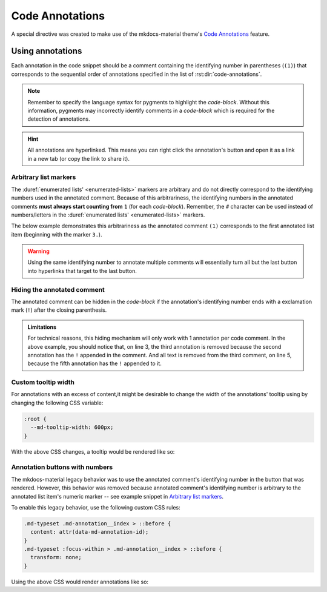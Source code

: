 Code Annotations
================

A special directive was created to make use of the mkdocs-material theme's
`Code Annotations <https://squidfunk.github.io/mkdocs-material/reference/code-blocks/#adding-annotations>`_
feature.

.. rst:directive:: code-annotations

    This directive shall hold an :duref:`enumerated list <enumerated-lists>` of annotations that can be used in a
    `code-block` immediately prior to this directive. The given list will not be rendered in the
    generated output, unless there is no immediately prior `code-block` to annotate or there are no
    annotated comments in the immediately prior `code-block`. Additionally, all annotations will be
    excluded when using the "copy to clipboard" button for an annotated `code-block`; the annotated
    comments' text will still be copied (if not `Hiding the annotated comment`_).

    An error will be shown in the build log if the given list is not recognized as an
    :duref:`enumerated list <enumerated-lists>`.

    .. note::
        When using this directive, the :python:`"content.code.annotate"` does not need to be
        specified in the :themeconf:`features` list.

Using annotations
*****************

Each annotation in the code snippet should be a comment containing the identifying number in
parentheses (``(1)``) that corresponds to the sequential order of annotations specified in the
list of :rst:dir:`code-annotations`.

.. note::
    Remember to specify the language syntax for pygments to highlight the `code-block`. Without
    this information, pygments may incorrectly identify comments in a `code-block` which is
    required for the detection of annotations.

.. hint::
    All annotations are hyperlinked. This means you can right click the annotation's button and
    open it as a link in a new tab (or copy the link to share it).

.. rst-example:: Example of code annotations

    .. code-block:: python

        html_theme_options = {
            "features" : [
                "content.code.annotate"  # (1)
            ],
        }

    .. code-annotations::
        1. .. admonition:: Obsolete
               :class: failure

               This has no special effect because the :rst:dir:`code-annotations` directive
               automatically enables the feature.

Arbitrary list markers
----------------------

The :duref:`enumerated lists' <enumerated-lists>` markers are arbitrary and do not directly
correspond to the identifying numbers used in the annotated comment. Because of this arbitrariness,
the identifying numbers in the annotated comments **must always start counting from** ``1`` (for
each `code-block`). Remember, the ``#`` character can be used instead of numbers/letters in the
:duref:`enumerated lists' <enumerated-lists>` markers.

The below example demonstrates this arbitrariness as the annotated comment ``(1)`` corresponds to
the first annotated list item (beginning with the marker ``3.``).

.. rst-example:: 

    .. code-block:: cpp

        // What can I put in an annotation? (1)
        /* What about nested lists and emojis? (2) */
    
    .. code-annotations::
        3. These annotations can have anything that Sphinx supports (including extensions).

           .. graphviz::
            
               digraph { A -> B }
           .. image:: desert-flower.jpg
               :width: 75%
        #. Indentation for lists' items that span multiple lines can be tricky in
           reStructuredText.

           0. First item in a nested list that starts with ``0``.
           #. Checkout the `sphinxemoji <https://sphinxemojicodes.rtfd.io>`_ extension to
              put emojis here.

.. warning::
    Using the same identifying number to annotate multiple comments will essentially turn all but
    the last button into hyperlinks that target to the last button.

    .. rst-example::

        .. code-block:: lua

            -- (1) some text, and (1)
            
            local var_name = 0
            -- (1)

        .. code-annotations::
            #. Should've used :duref:`footnotes <footnotes>` instead.

Hiding the annotated comment
----------------------------

The annotated comment can be hidden in the `code-block` if the annotation's identifying number
ends with a exclamation mark (``!``) after the closing parenthesis.

.. rst-example::

    .. code-block:: cmake
        :caption: Erroneous example!
        :linenos:

        # (1)! remove me

        # (2)! (3) remove me
    
        # (4) some text   (5)! remove me
    
    .. code-annotations::
        1. I'm the first annotation.
        2. I'm the second annotation.
        3. Nothing to see here because it won't be rendered.
        4. I'm the forth annotation.
        5. I'm the fifth annotation.

.. admonition:: Limitations
    :class: bug

    For technical reasons, this hiding mechanism will only work with 1 annotation per code comment.
    In the above example, you should notice that, on line 3, the third annotation is removed
    because the second annotation has the ``!`` appended in the comment. And all text is removed
    from the third comment, on line 5, because the fifth annotation has the ``!`` appended to it.

Custom tooltip width
--------------------

For annotations with an excess of content,it might be desirable to change the width of the
annotations' tooltip using by changing the following CSS variable:

.. code-block:: css

    :root {
      --md-tooltip-width: 600px;
    }

With the above CSS changes, a tooltip would be rendered like so:

.. rst-example::
    :class: very-large-tooltip

    .. code-block:: yaml

        # (1)!

    .. code-annotations::
        1. Muuuuuuuuuuuuuuuuuuuuuuuuuuuuch more space!

Annotation buttons with numbers
-------------------------------

The mkdocs-material legacy behavior was to use the annotated comment's identifying number in the
button that was rendered. However, this behavior was removed because annotated comment's
identifying number is arbitrary to the annotated list item's numeric marker -- see example snippet
in `Arbitrary list markers`_.

To enable this legacy behavior, use the following custom CSS rules:

.. code-block:: css

    .md-typeset .md-annotation__index > ::before {
      content: attr(data-md-annotation-id);
    }
    .md-typeset :focus-within > .md-annotation__index > ::before {
      transform: none;
    }

Using the above CSS would render annotations like so:

.. rst-example::
    :class: annotated-with-numbers

    .. code-block:: python

        def my_func(param)  # (1)!
            """A doc string."""
            return param + 1  # (2)!

    .. code-annotations::
        1. Data goes in here.
        2. Data comes out here.
